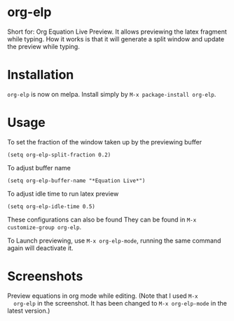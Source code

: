 * org-elp
  [[https://melpa.org/#/org-elp][file:https://melpa.org/packages/org-elp-badge.svg]]

  Short for: Org Equation Live Preview. It allows previewing the latex
  fragment while typing. How it works is that it will generate a split
  window and update the preview while typing.

* Installation
  =org-elp= is now on melpa. Install simply by =M-x package-install org-elp=.

* Usage
  To set the fraction of the window taken up by the previewing buffer
  #+begin_src elisp
  (setq org-elp-split-fraction 0.2)
  #+end_src
  To adjust buffer name
  #+begin_src elisp
  (setq org-elp-buffer-name "*Equation Live*")
  #+end_src
  To adjust idle time to run latex preview
  #+begin_src elisp
  (setq org-elp-idle-time 0.5)
  #+end_src
  These configurations can also be found They can be found in =M-x customize-group org-elp=.

  To Launch previewing, use =M-x org-elp-mode=, running the same command
  again will deactivate it.

* Screenshots
  Preview equations in org mode while editing. (Note that I used =M-x
  org-elp= in the screenshot. It has been changed to =M-x org-elp-mode=
  in the latest version.)

  [[https://github.com/guanyilun/org-elp/raw/master/data/org-elp-demo.gif]]
